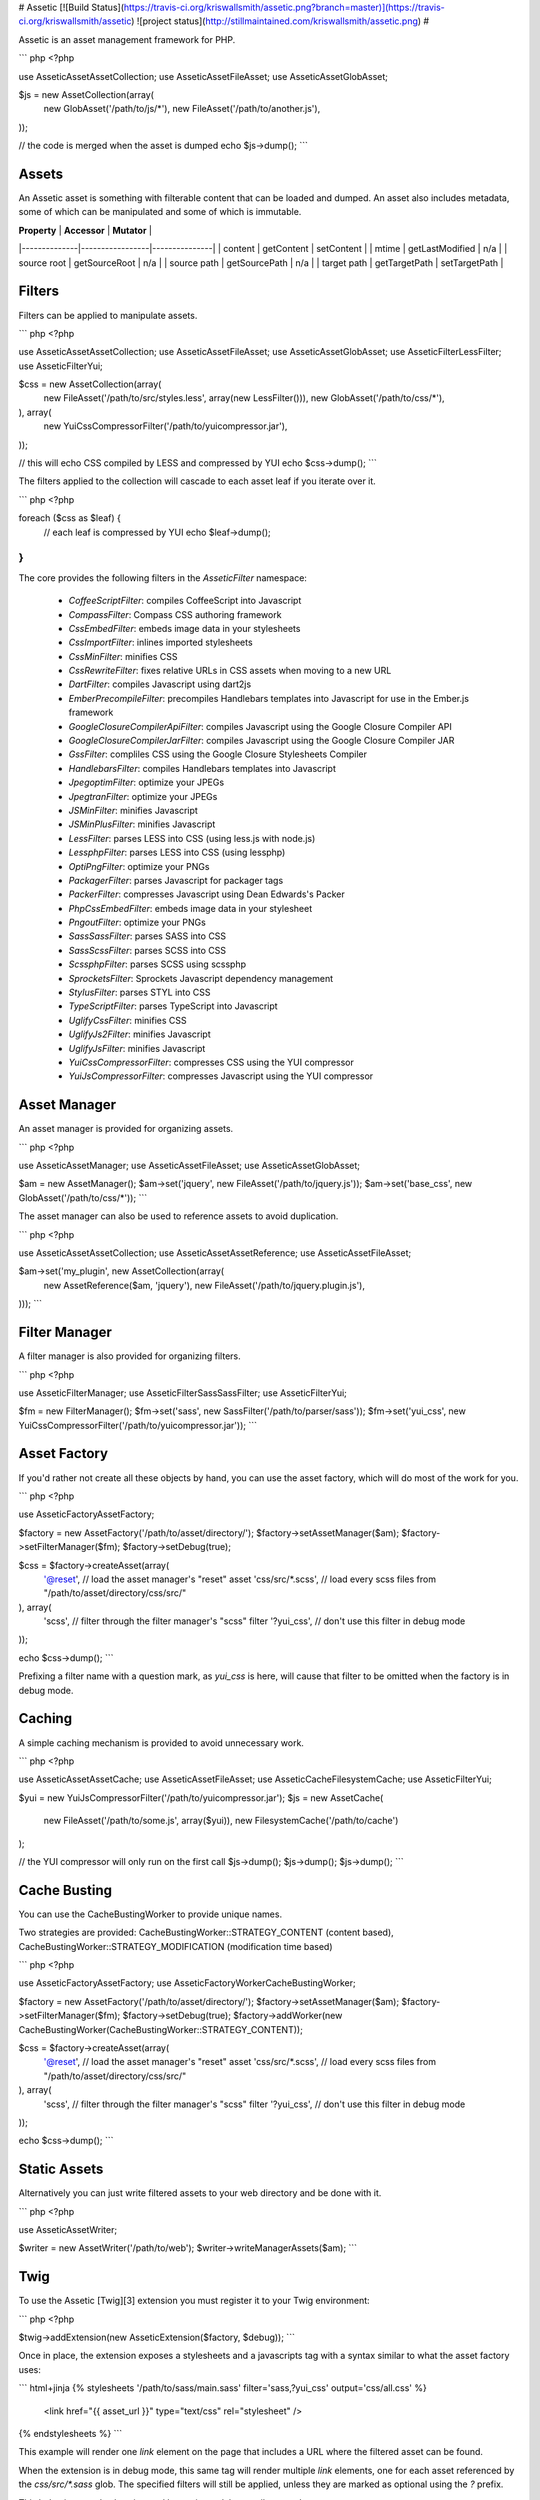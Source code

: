 # Assetic [![Build Status](https://travis-ci.org/kriswallsmith/assetic.png?branch=master)](https://travis-ci.org/kriswallsmith/assetic) ![project status](http://stillmaintained.com/kriswallsmith/assetic.png) #

Assetic is an asset management framework for PHP.

``` php
<?php

use Assetic\Asset\AssetCollection;
use Assetic\Asset\FileAsset;
use Assetic\Asset\GlobAsset;

$js = new AssetCollection(array(
    new GlobAsset('/path/to/js/*'),
    new FileAsset('/path/to/another.js'),
));

// the code is merged when the asset is dumped
echo $js->dump();
```

Assets
------

An Assetic asset is something with filterable content that can be loaded and
dumped. An asset also includes metadata, some of which can be manipulated and
some of which is immutable.

| **Property** | **Accessor**    | **Mutator**   |
|--------------|-----------------|---------------|
| content      | getContent      | setContent    |
| mtime        | getLastModified | n/a           |
| source root  | getSourceRoot   | n/a           |
| source path  | getSourcePath   | n/a           |
| target path  | getTargetPath   | setTargetPath |

Filters
-------

Filters can be applied to manipulate assets.

``` php
<?php

use Assetic\Asset\AssetCollection;
use Assetic\Asset\FileAsset;
use Assetic\Asset\GlobAsset;
use Assetic\Filter\LessFilter;
use Assetic\Filter\Yui;

$css = new AssetCollection(array(
    new FileAsset('/path/to/src/styles.less', array(new LessFilter())),
    new GlobAsset('/path/to/css/*'),
), array(
    new Yui\CssCompressorFilter('/path/to/yuicompressor.jar'),
));

// this will echo CSS compiled by LESS and compressed by YUI
echo $css->dump();
```

The filters applied to the collection will cascade to each asset leaf if you
iterate over it.

``` php
<?php

foreach ($css as $leaf) {
    // each leaf is compressed by YUI
    echo $leaf->dump();
}
```

The core provides the following filters in the `Assetic\Filter` namespace:

 * `CoffeeScriptFilter`: compiles CoffeeScript into Javascript
 * `CompassFilter`: Compass CSS authoring framework
 * `CssEmbedFilter`: embeds image data in your stylesheets
 * `CssImportFilter`: inlines imported stylesheets
 * `CssMinFilter`: minifies CSS
 * `CssRewriteFilter`: fixes relative URLs in CSS assets when moving to a new URL
 * `DartFilter`: compiles Javascript using dart2js
 * `EmberPrecompileFilter`: precompiles Handlebars templates into Javascript for use in the Ember.js framework
 * `GoogleClosure\CompilerApiFilter`: compiles Javascript using the Google Closure Compiler API
 * `GoogleClosure\CompilerJarFilter`: compiles Javascript using the Google Closure Compiler JAR
 * `GssFilter`: compliles CSS using the Google Closure Stylesheets Compiler
 * `HandlebarsFilter`: compiles Handlebars templates into Javascript
 * `JpegoptimFilter`: optimize your JPEGs
 * `JpegtranFilter`: optimize your JPEGs
 * `JSMinFilter`: minifies Javascript
 * `JSMinPlusFilter`: minifies Javascript
 * `LessFilter`: parses LESS into CSS (using less.js with node.js)
 * `LessphpFilter`: parses LESS into CSS (using lessphp)
 * `OptiPngFilter`: optimize your PNGs
 * `PackagerFilter`: parses Javascript for packager tags
 * `PackerFilter`: compresses Javascript using Dean Edwards's Packer
 * `PhpCssEmbedFilter`: embeds image data in your stylesheet
 * `PngoutFilter`: optimize your PNGs
 * `Sass\SassFilter`: parses SASS into CSS
 * `Sass\ScssFilter`: parses SCSS into CSS
 * `ScssphpFilter`: parses SCSS using scssphp
 * `SprocketsFilter`: Sprockets Javascript dependency management
 * `StylusFilter`: parses STYL into CSS
 * `TypeScriptFilter`: parses TypeScript into Javascript
 * `UglifyCssFilter`: minifies CSS
 * `UglifyJs2Filter`: minifies Javascript
 * `UglifyJsFilter`: minifies Javascript
 * `Yui\CssCompressorFilter`: compresses CSS using the YUI compressor
 * `Yui\JsCompressorFilter`: compresses Javascript using the YUI compressor

Asset Manager
-------------

An asset manager is provided for organizing assets.

``` php
<?php

use Assetic\AssetManager;
use Assetic\Asset\FileAsset;
use Assetic\Asset\GlobAsset;

$am = new AssetManager();
$am->set('jquery', new FileAsset('/path/to/jquery.js'));
$am->set('base_css', new GlobAsset('/path/to/css/*'));
```

The asset manager can also be used to reference assets to avoid duplication.

``` php
<?php

use Assetic\Asset\AssetCollection;
use Assetic\Asset\AssetReference;
use Assetic\Asset\FileAsset;

$am->set('my_plugin', new AssetCollection(array(
    new AssetReference($am, 'jquery'),
    new FileAsset('/path/to/jquery.plugin.js'),
)));
```

Filter Manager
--------------

A filter manager is also provided for organizing filters.

``` php
<?php

use Assetic\FilterManager;
use Assetic\Filter\Sass\SassFilter;
use Assetic\Filter\Yui;

$fm = new FilterManager();
$fm->set('sass', new SassFilter('/path/to/parser/sass'));
$fm->set('yui_css', new Yui\CssCompressorFilter('/path/to/yuicompressor.jar'));
```

Asset Factory
-------------

If you'd rather not create all these objects by hand, you can use the asset
factory, which will do most of the work for you.

``` php
<?php

use Assetic\Factory\AssetFactory;

$factory = new AssetFactory('/path/to/asset/directory/');
$factory->setAssetManager($am);
$factory->setFilterManager($fm);
$factory->setDebug(true);

$css = $factory->createAsset(array(
    '@reset',         // load the asset manager's "reset" asset
    'css/src/*.scss', // load every scss files from "/path/to/asset/directory/css/src/"
), array(
    'scss',           // filter through the filter manager's "scss" filter
    '?yui_css',       // don't use this filter in debug mode
));

echo $css->dump();
```

Prefixing a filter name with a question mark, as `yui_css` is here, will cause
that filter to be omitted when the factory is in debug mode.

Caching
-------

A simple caching mechanism is provided to avoid unnecessary work.

``` php
<?php

use Assetic\Asset\AssetCache;
use Assetic\Asset\FileAsset;
use Assetic\Cache\FilesystemCache;
use Assetic\Filter\Yui;

$yui = new Yui\JsCompressorFilter('/path/to/yuicompressor.jar');
$js = new AssetCache(
    new FileAsset('/path/to/some.js', array($yui)),
    new FilesystemCache('/path/to/cache')
);

// the YUI compressor will only run on the first call
$js->dump();
$js->dump();
$js->dump();
```

Cache Busting
-------------

You can use the CacheBustingWorker to provide unique names.

Two strategies are provided: CacheBustingWorker::STRATEGY_CONTENT (content based), CacheBustingWorker::STRATEGY_MODIFICATION (modification time based)

``` php
<?php

use Assetic\Factory\AssetFactory;
use Assetic\Factory\Worker\CacheBustingWorker;

$factory = new AssetFactory('/path/to/asset/directory/');
$factory->setAssetManager($am);
$factory->setFilterManager($fm);
$factory->setDebug(true);
$factory->addWorker(new CacheBustingWorker(CacheBustingWorker::STRATEGY_CONTENT));

$css = $factory->createAsset(array(
    '@reset',         // load the asset manager's "reset" asset
    'css/src/*.scss', // load every scss files from "/path/to/asset/directory/css/src/"
), array(
    'scss',           // filter through the filter manager's "scss" filter
    '?yui_css',       // don't use this filter in debug mode
));

echo $css->dump();
```

Static Assets
-------------

Alternatively you can just write filtered assets to your web directory and be
done with it.

``` php
<?php

use Assetic\AssetWriter;

$writer = new AssetWriter('/path/to/web');
$writer->writeManagerAssets($am);
```

Twig
----

To use the Assetic [Twig][3] extension you must register it to your Twig
environment:

``` php
<?php

$twig->addExtension(new AsseticExtension($factory, $debug));
```

Once in place, the extension exposes a stylesheets and a javascripts tag with a syntax similar
to what the asset factory uses:

``` html+jinja
{% stylesheets '/path/to/sass/main.sass' filter='sass,?yui_css' output='css/all.css' %}
    <link href="{{ asset_url }}" type="text/css" rel="stylesheet" />
{% endstylesheets %}
```

This example will render one `link` element on the page that includes a URL
where the filtered asset can be found.

When the extension is in debug mode, this same tag will render multiple `link`
elements, one for each asset referenced by the `css/src/*.sass` glob. The
specified filters will still be applied, unless they are marked as optional
using the `?` prefix.

This behavior can also be triggered by setting a `debug` attribute on the tag:

``` html+jinja
{% stylesheets 'css/*' debug=true %} ... {% stylesheets %}
```

These assets need to be written to the web directory so these URLs don't
return 404 errors.

``` php
<?php

use Assetic\AssetWriter;
use Assetic\Extension\Twig\TwigFormulaLoader;
use Assetic\Extension\Twig\TwigResource;
use Assetic\Factory\LazyAssetManager;

$am = new LazyAssetManager($factory);

// enable loading assets from twig templates
$am->setLoader('twig', new TwigFormulaLoader($twig));

// loop through all your templates
foreach ($templates as $template) {
    $resource = new TwigResource($twigLoader, $template);
    $am->addResource($resource, 'twig');
}

$writer = new AssetWriter('/path/to/web');
$writer->writeManagerAssets($am);
```

> test

> These assets need to be written to the web directory so these URLs don't
return 404 errors.

> These assets need to be written to the web directory so these URLs don't
> return 404 errors.

---

Assetic is based on the Python [webassets][1] library (available on
[GitHub][2]).

[1]: http://elsdoerfer.name/docs/webassets
[2]: https://github.com/miracle2k/webassets
[3]: http://twig.sensiolabs.org
